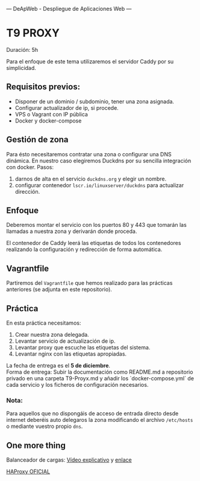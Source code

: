 ---
 DeApWeb - Despliegue de Aplicaciones Web
---


* T9 PROXY

Duración: 5h

Para el enfoque de este tema utilizaremos el servidor Caddy por su simplicidad.

** Requisitos previos:
+ Disponer de un dominio / subdominio,  tener una zona asignada.
+ Configurar actualizador de ip, si procede.
+ VPS o Vagrant con IP pública
+ Docker y docker-compose

** Gestión de zona
Para ésto necesitaremos contratar una zona o configurar una DNS dinámica. En nuestro caso elegiremos Duckdns por su sencilla integración con docker.
Pasos:
1. darnos de alta en el servicio ~duckdns.org~ y elegir un nombre.
2. configurar contenedor ~lscr.io/linuxserver/duckdns~ para actualizar dirección.

** Enfoque
[[./img/T9-Proxy.drawio.png]]

Deberemos montar el servicio con los puertos 80 y 443 que tomarán las llamadas a nuestra zona y derivarán donde proceda.

El contenedor de Caddy leerá las etiquetas de todos los contenedores realizando la configuración y redirección de forma automática.

** Vagrantfile
Partiremos del ~Vagrantfile~ que hemos realizado para las prácticas anteriores (se adjunta en este repositorio).

** Práctica
En esta práctica necesitamos:
1. Crear nuestra zona delegada.
2. Levantar servicio de actualización de ip.
3. Levantar proxy que escuche las etiquetas del sistema.
4. Levantar nginx con las etiquetas apropiadas.

La fecha de entrega es el **5 de diciembre**. \\
Forma de entrega: Subir la documentación como README.md a repositorio privado en una carpeta T9-Proyx.md  y añadir los `docker-compose.yml` de cada servicio y los ficheros de configuración necesarios.

*** Nota:
Para aquellos que no dispongáis de acceso de entrada directo desde internet deberéis auto delegaros la zona modificando el archivo ~/etc/hosts~ o mediante vuestro propio ~dns~.

** One more thing
Balanceador de cargas:
[[https://www.youtube.com/watch?v=twCmZfSSWwc][Vídeo explicativo]] y [[https://github.com/achetronic/youtube/tree/master/01-docker_lets-haproxy][enlace]]

[[https://hub.docker.com/_/haproxy/][HAProxy OFICIAL]]

** COMMENT Referencias webgráficas
